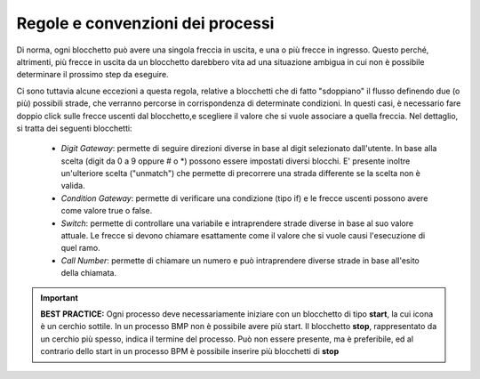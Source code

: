 Regole e convenzioni dei processi
=================================

Di norma, ogni blocchetto può avere una singola freccia in uscita, e una o più frecce in ingresso. Questo perché, altrimenti, più frecce in uscita da un blocchetto darebbero vita ad una situazione ambigua in cui non è possibile determinare il prossimo step da eseguire. 


Ci sono tuttavia alcune eccezioni a questa regola, relative a blocchetti che di fatto "sdoppiano" il flusso definendo due (o più) possibili strade, che verranno percorse in corrispondenza di determinate condizioni. In questi casi, è necessario fare doppio click sulle frecce uscenti dal blocchetto,e scegliere il valore che si vuole associare a quella freccia. Nel dettaglio, si tratta dei seguenti blocchetti:
   
    - *Digit Gateway*: permette di seguire direzioni diverse in base al digit selezionato dall'utente. In base alla scelta (digit da 0 a 9 oppure # o *) possono essere impostati diversi blocchi. E\' presente inoltre un'ulteriore scelta (\"unmatch\") che permette di precorrere una strada differente se la scelta non è valida.
    - *Condition Gateway*: permette di verificare una condizione (tipo if) e le frecce uscenti possono avere come valore true o false.
    - *Switch*: permette di controllare una variabile e intraprendere strade diverse in base al suo valore attuale. Le frecce si devono chiamare esattamente come il valore che si vuole causi l'esecuzione di quel ramo.
    - *Call Number*: permette di chiamare un numero e può intraprendere diverse strade in base all'esito della chiamata. 

.. important:: **BEST PRACTICE:**  Ogni processo deve necessariamente iniziare con un blocchetto di tipo **start**, la cui icona è un cerchio sottile. In un processo BMP non è possibile avere più start. Il blocchetto **stop**, rappresentato da un cerchio più spesso, indica il termine del processo. Può non essere presente, ma è preferibile, ed al contrario dello start in un processo BPM è possibile inserire più blocchetti di **stop**

.. image:: /images/TVOX/GuidaIntroduttivaTVox/ConfiguraPBX/BPM/BPM_start_stop.png